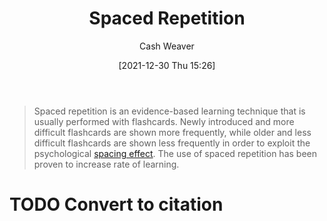 :PROPERTIES:
:ID:       a72eecfc-c64a-438a-ae26-d18c5725cd5c
:DIR:      /home/cashweaver/proj/roam/attachments/a72eecfc-c64a-438a-ae26-d18c5725cd5c
:ROAM_REFS: https://en.wikipedia.org/wiki/Spaced_repetition
:END:
#+title: Spaced Repetition
#+FILETAGS: :learning:
#+hugo_custom_front_matter: roam_refs '("https://en.wikipedia.org/wiki/Spaced_repetition")
#+author: Cash Weaver
#+date: [2021-12-30 Thu 15:26]
#+startup: overview
#+hugo_auto_set_lastmod: t

#+begin_quote
Spaced repetition is an evidence-based learning technique that is usually performed with flashcards. Newly introduced and more difficult flashcards are shown more frequently, while older and less difficult flashcards are shown less frequently in order to exploit the psychological [[id:37699e33-fccb-43bf-ab4b-ca9e74a03510][spacing effect]]. The use of spaced repetition has been proven to increase rate of learning.
#+end_quote

* TODO Convert to citation
